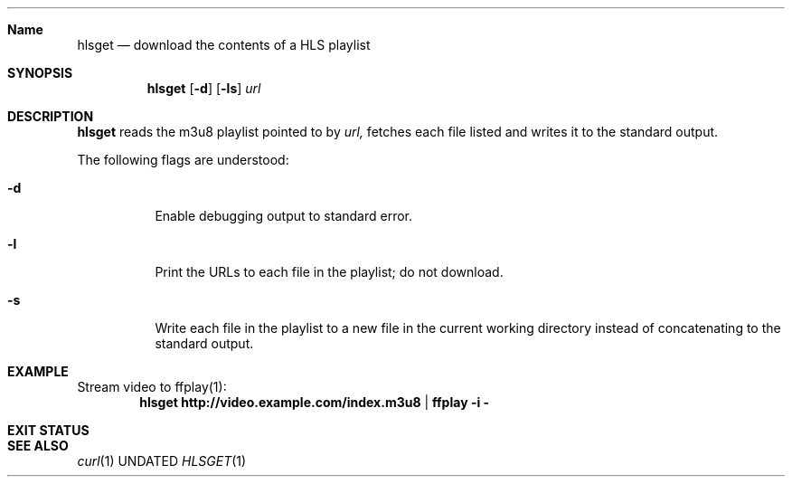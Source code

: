 .Dd
.Dt HLSGET 1
.Sh Name
.Nm hlsget
.Nd download the contents of a HLS playlist
.Sh SYNOPSIS
.Nm
.Op Fl d
.Op Fl ls
.Ar url
.Sh DESCRIPTION
.Nm
reads the m3u8 playlist pointed to by
.Ar url,
fetches each file listed
and writes it to the standard output.
.Pp
The following flags are understood:
.Bl -tag -width Ds
.It Fl d
Enable debugging output to standard error.
.It Fl l
Print the URLs to each file in the playlist; do not download.
.It Fl s
Write each file in the playlist to a new file in the current working directory
instead of concatenating to the standard output.
.Sh EXAMPLE
Stream video to ffplay(1):
.Dl hlsget http://video.example.com/index.m3u8 | ffplay -i -
.Sh EXIT STATUS
.Ex
.Sh SEE ALSO
.Xr curl 1
